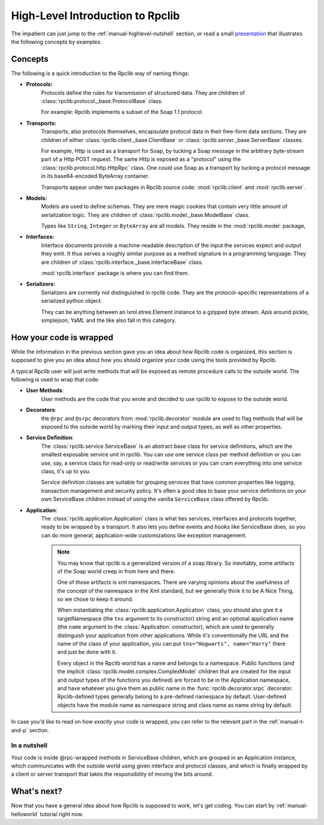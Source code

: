
.. _manual-highlevel:

High-Level Introduction to Rpclib
=================================

The impatient can just jump to the :ref:`manual-highlevel-nutshell` section,
or read a small
`presentation <http://arskom.github.com/rpclib/multiple_protocols_presentation.pdf>`_
that illustrates the following concepts by examples.

Concepts
--------

The following is a quick introduction to the Rpclib way of naming things:

* **Protocols:**
    Protocols define the rules for transmission of structured data. They are
    children of :class:`rpclib.protocol._base.ProtocolBase` class.

    For example: Rpclib implements a subset of the Soap 1.1 protocol.

* **Transports:**
    Transports, also protocols themselves, encapsulate protocol data in their
    free-form data sections. They are
    children of either :class:`rpclib.client._base.ClientBase` or
    :class:`rpclib.server._base.ServerBase` classes.

    For example, Http is used as a transport for Soap, by
    tucking a Soap message in the arbitrary byte-stream part of a Http POST
    request. The same Http is exposed as a "protocol" using the
    :class:`rpclib.protocol.http.HttpRpc`
    class. One could use Soap as a transport by tucking a protocol message in its
    base64-encoded ByteArray container.

    Transports appear under two packages in Rpclib source code:
    :mod:`rpclib.client` and :mod:`rpclib.server`.

* **Models:**
    Models are used to define schemas. They are mere magic cookies that contain
    very little amount of serialization logic. They are
    children of :class:`rpclib.model._base.ModelBase` class.

    Types like ``String``, ``Integer`` or ``ByteArray`` are all models. They
    reside in the
    :mod:`rpclib.model` package,

* **Interfaces:**
    Interface documents provide a machine-readable description of the input
    the services expect and output they emit. It thus serves a roughly similar
    purpose as a method signature in a programming language. They are
    children of :class:`rpclib.interface._base.InterfaceBase` class.

    :mod:`rpclib.interface` package is where you can find them.

* **Serializers:**
    Serializers are currently not distinguished in rpclib code. They are the
    protocol-specific representations of a serialized python object.

    They can be anything between an lxml.etree.Element instance to a gzipped
    byte stream. Apis around pickle, simplejson, YaML and the like also
    fall in this category.

How your code is wrapped
------------------------

While the information in the previous section gave you an idea about how Rpclib
code is organized, this section is supposed to give you an idea about how *you*
should organize your code using the tools provided by Rpclib.

A typical Rpclib user will just write methods that will be exposed as remote
procedure calls to the outside world. The following is used to wrap that
code:

* **User Methods**:
    User methods are the code that you wrote and decided to use rpclib to 
    expose to the outside world.

* **Decorators**:
    the ``@rpc`` and ``@srpc`` decorators from :mod:`rpclib.decorator` module
    are used to flag methods that will be exposed to the outside world by
    marking their input and output types, as well as other properties.

* **Service Definition**:
    The :class:`rpclib.service.ServiceBase` is an abstract base class for
    service definitions, which are the smallest exposable service unit in rpclib.
    You can use one service class per method definition or you can use, say, a
    service class for read-only or read/write services or you can cram
    everything into one service class, it's up to you.

    Service definition classes are suitable
    for grouping services that have common properties like logging, transaction
    management and security policy. It's often a good idea to base your
    service definitions on your own ServiceBase children instead of using the
    vanilla ``ServiceBase`` class offered by Rpclib.

* **Application**:
    The :class:`rpclib.application.Application` class is what ties services,
    interfaces and protocols together, ready to be wrapped by a transport.
    It also lets you define events and hooks like ServiceBase does, so you can
    do more general, application-wide customizations like exception management.

    .. NOTE::
        You may know that rpclib is a generalized version of a
        soap library. So inevitably, some artifacts of the Soap world creep in
        from here and there.

        One of those artifacts is xml namespaces. There are varying
        opinions about the usefulness of the concept of the namespace in the
        Xml standard, but we generally think it to be A Nice Thing, so we chose
        to keep it around.

        When instantiating the :class:`rpclib.application.Application` class,
        you should also give it a targetNamespace (the ``tns`` argument to its
        constructor) string and an optional application name (the ``name``
        argument to the :class:`Application` constructor), which are used to
        generally distinguish your application from other applications. While
        it's conventionally the URL and the name of the class of your
        application, you can put ``tns="Hogwarts", name="Harry"`` there and
        just be done with it.

        Every object in the Rpclib world has a name and belongs to a namespace.
        Public functions (and the implicit :class:`rpclib.model.complex.ComplexModel`
        children that are created for the input and output types of the
        functions you defined) are forced to be in the Application namespace,
        and have whatever you give them as public name in the
        :func:`rpclib.decorator.srpc` decorator. Rpclib-defined types generally
        belong to a pre-defined namespace by default. User-defined objects
        have the module name as namespace string and class name as name string
        by default.

In case you'd like to read on how *exactly* your code is wrapped, you can refer
to the relevant part in the :ref:`manual-t-and-p` section.

.. _manual-highlevel-nutshell:

In a nutshell
^^^^^^^^^^^^^^

Your code is inside @rpc-wrapped methods in ServiceBase children, which are
grouped in an Application instance, which communicates with the outside world
using given interface and protocol classes, and which is finally wrapped by a
client or server transport that takes the responsibility of moving the bits
around.

What's next?
------------

Now that you have a general idea about how Rpclib is supposed to work, let's get
coding. You can start by :ref:`manual-helloworld` tutorial right now.
